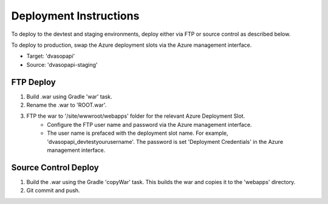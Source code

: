#######################
Deployment Instructions
#######################

To deploy to the devtest and staging environments, deploy either via FTP or source control as described below.  

To deploy to production, swap the Azure deployment slots via the Azure management interface.

* Target: 'dvasopapi'
* Source: 'dvasopapi-staging'

**********
FTP Deploy
**********

#. Build .war using Gradle 'war' task.
#. Rename the .war to 'ROOT.war'.
#. FTP the war to '/site/wwwroot/webapps' folder for the relevant Azure Deployment Slot. 
    - Configure the FTP user name and password via the Azure management interface.
    - The user name is prefaced with the deployment slot name. For example, 'dvasopapi_devtest\yourusername'.  The password is set 'Deployment Credentials' in the Azure management interface.

*********************
Source Control Deploy
*********************

#. Build the .war using the Gradle 'copyWar' task.  This builds the war and copies it to the 'webapps' directory.
#. Git commit and push.



